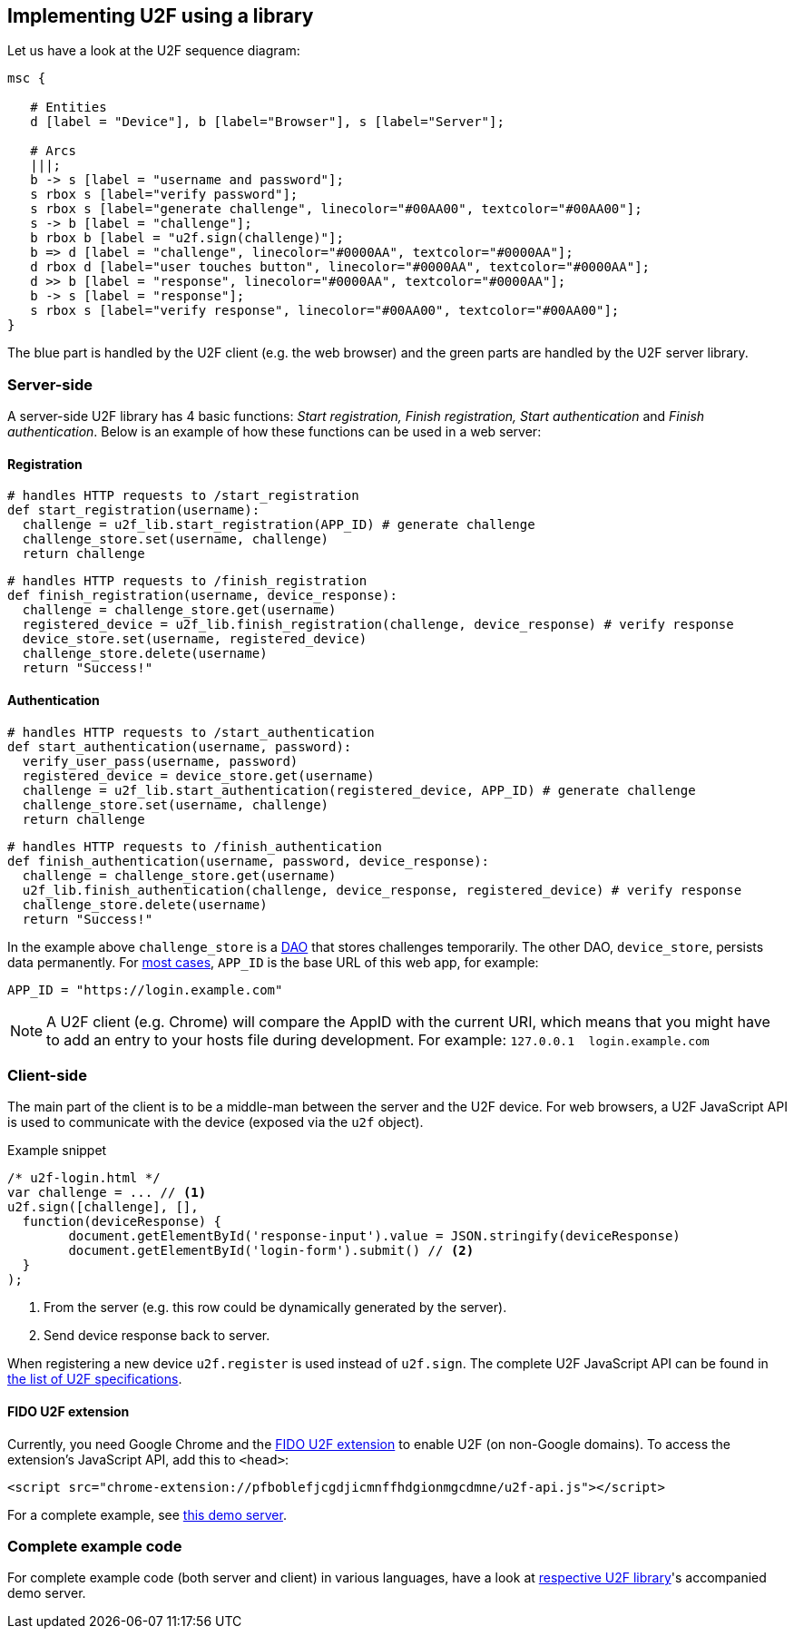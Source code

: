 == Implementing U2F using a library ==
Let us have a look at the U2F sequence diagram:

[mscgen]
----
msc {

   # Entities
   d [label = "Device"], b [label="Browser"], s [label="Server"];

   # Arcs
   |||;
   b -> s [label = "username and password"];
   s rbox s [label="verify password"];
   s rbox s [label="generate challenge", linecolor="#00AA00", textcolor="#00AA00"];
   s -> b [label = "challenge"];
   b rbox b [label = "u2f.sign(challenge)"];
   b => d [label = "challenge", linecolor="#0000AA", textcolor="#0000AA"];
   d rbox d [label="user touches button", linecolor="#0000AA", textcolor="#0000AA"];
   d >> b [label = "response", linecolor="#0000AA", textcolor="#0000AA"];
   b -> s [label = "response"];
   s rbox s [label="verify response", linecolor="#00AA00", textcolor="#00AA00"];
}
----

The blue part is handled by the U2F client (e.g. the web browser) and the green parts are handled by the U2F server library.


=== Server-side ===

A server-side U2F library has 4 basic functions: _Start registration, Finish registration, Start authentication_ and _Finish authentication_.
Below is an example of how these functions can be used in a web server:

==== Registration ====

[source, python]
----
# handles HTTP requests to /start_registration
def start_registration(username):
  challenge = u2f_lib.start_registration(APP_ID) # generate challenge
  challenge_store.set(username, challenge)
  return challenge
----

[source, python]
----
# handles HTTP requests to /finish_registration
def finish_registration(username, device_response):
  challenge = challenge_store.get(username)
  registered_device = u2f_lib.finish_registration(challenge, device_response) # verify response
  device_store.set(username, registered_device)
  challenge_store.delete(username)
  return "Success!"
----

==== Authentication ====

[source, python]
----
# handles HTTP requests to /start_authentication
def start_authentication(username, password):
  verify_user_pass(username, password)
  registered_device = device_store.get(username)
  challenge = u2f_lib.start_authentication(registered_device, APP_ID) # generate challenge
  challenge_store.set(username, challenge)
  return challenge
----

[source, python]
----
# handles HTTP requests to /finish_authentication
def finish_authentication(username, password, device_response):
  challenge = challenge_store.get(username)
  u2f_lib.finish_authentication(challenge, device_response, registered_device) # verify response
  challenge_store.delete(username)
  return "Success!"
----

In the example above `challenge_store` is a link:http://en.wikipedia.org/wiki/Data_access_object[DAO] that stores
challenges temporarily. The other DAO, `device_store`, persists data permanently. For link:../App_ID.html[most cases],
`APP_ID` is the base URL of this web app, for example:

[source, python]
APP_ID = "https://login.example.com"

NOTE: A U2F client (e.g. Chrome) will compare the AppID with the current URI, which means that you might have to
add an entry to your hosts file during development. For example: `127.0.0.1{nbsp}{nbsp}login.example.com`


=== Client-side  ===

The main part of the client is to
be a middle-man between the server and the U2F device.
For web browsers, a U2F JavaScript API is used to
communicate with the device (exposed via the `u2f` object).

.Example snippet
[source, javascript]
----
/* u2f-login.html */
var challenge = ... // <1>
u2f.sign([challenge], [],
  function(deviceResponse) {
	document.getElementById('response-input').value = JSON.stringify(deviceResponse)
	document.getElementById('login-form').submit() // <2>
  }
);
----
<1> From the server (e.g. this row could be dynamically generated by the server).
<2> Send device response back to server.

When registering a new device `u2f.register` is used instead of `u2f.sign`. The complete U2F JavaScript API can
be found in link:https://fidoalliance.org/specifications/download[the list of U2F specifications].

==== FIDO U2F extension ====
Currently, you need Google Chrome and the
https://chrome.google.com/webstore/detail/fido-u2f-universal-2nd-fa/pfboblefjcgdjicmnffhdgionmgcdmne[FIDO U2F extension]
to enable U2F (on non-Google domains). To access the
extension's JavaScript API, add this to `<head>`:

[source, html]
<script src="chrome-extension://pfboblefjcgdjicmnffhdgionmgcdmne/u2f-api.js"></script>

For a complete example, see
https://github.com/Yubico/java-u2flib-server/blob/master/u2flib-server-demo/src/main/resources/demo/view/authenticate.ftl[this demo server].

=== Complete example code
For complete example code (both server and client) in various languages, have a look at link:List_of_libraries.html[respective U2F library]'s accompanied demo server.

